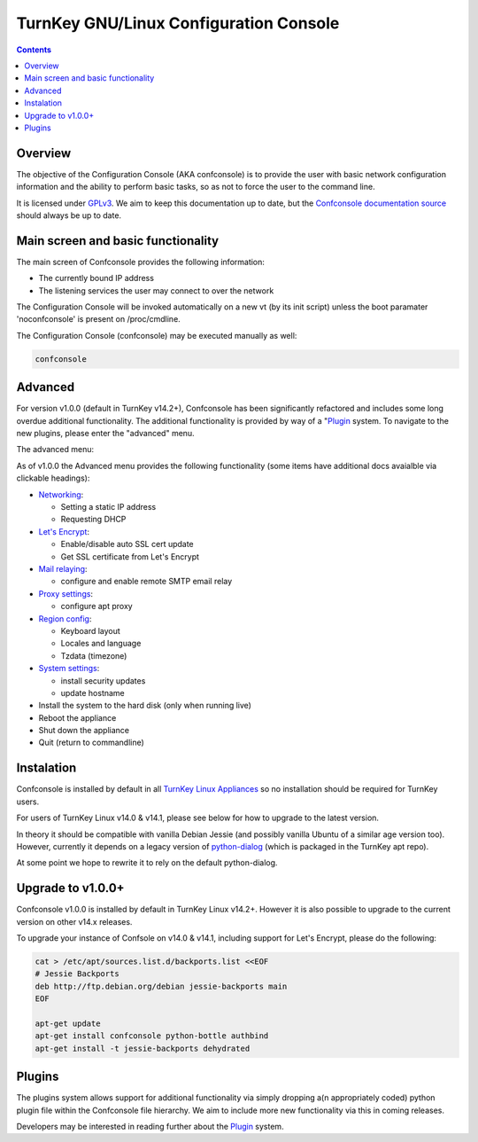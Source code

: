 TurnKey GNU/Linux Configuration Console
=======================================

.. contents::

Overview
--------

The objective of the Configuration Console (AKA confconsole) is to 
provide the user with basic network configuration information and the
ability to perform basic tasks, so as not to force the user to the
command line.

It is licensed under `GPLv3`_. We aim to keep this documentation up to
date, but the `Confconsole documentation source`_ should always be up to
date.

Main screen and basic functionality
-----------------------------------

The main screen of Confconsole provides the following information:

- The currently bound IP address
- The listening services the user may connect to over the network

.. image:: ./docs/images/00_confconsole_core_main.png

The Configuration Console will be invoked automatically on a new vt (by
its init script) unless the boot paramater 'noconfconsole' is present 
on /proc/cmdline. 

The Configuration Console (confconsole) may be executed manually as
well:

.. code-block:: bash

    confconsole

Advanced
--------

For version v1.0.0 (default in TurnKey v14.2+), Confconsole has been
significantly refactored and includes some long overdue additional
functionality. The additional functionality is provided by way of a
"`Plugin`_ system. To navigate to the new plugins, please enter the
"advanced" menu.

The advanced menu:

.. image:: ./docs/images/01_confconsole_core_advanced.png

As of v1.0.0 the Advanced menu provides the following functionality
(some items have additional docs avaialble via clickable headings):

- `Networking`_:

  - Setting a static IP address
  - Requesting DHCP

- `Let's Encrypt`_:

  - Enable/disable auto SSL cert update
  - Get SSL certificate from Let's Encrypt

- `Mail relaying`_:

  - configure and enable remote SMTP email relay

- `Proxy settings`_:

  - configure apt proxy

- `Region config`_:

  - Keyboard layout
  - Locales and language
  - Tzdata (timezone)

- `System settings`_:

  - install security updates
  - update hostname

- Install the system to the hard disk (only when running live)
- Reboot the appliance
- Shut down the appliance
- Quit (return to commandline)

Instalation
-----------

Confconsole is installed by default in all `TurnKey Linux Appliances`_
so no installation should be required for TurnKey users.

For users of TurnKey Linux v14.0 & v14.1, please see below for how to
upgrade to the latest version.

In theory it should be compatible with vanilla Debian Jessie (and 
possibly vanilla Ubuntu of a similar age version too). However, 
currently it depends on a legacy version of `python-dialog`_ (which
is packaged in the TurnKey apt repo).

At some point we hope to rewrite it to rely on the default
python-dialog.

Upgrade to v1.0.0+
------------------

Confconsole v1.0.0 is installed by default in TurnKey Linux v14.2+.
However it is also possible to upgrade to the current version on
other v14.x releases.

To upgrade your instance of Confsole on v14.0 & v14.1, including 
support for Let's Encrypt, please do the following:

.. code-block:: bash

    cat > /etc/apt/sources.list.d/backports.list <<EOF
    # Jessie Backports
    deb http://ftp.debian.org/debian jessie-backports main
    EOF

    apt-get update
    apt-get install confconsole python-bottle authbind 
    apt-get install -t jessie-backports dehydrated

Plugins
-------

The plugins system allows support for additional functionality via
simply dropping a(n appropriately coded) python plugin file within the
Confconsole file hierarchy. We aim to include more new functionality via
this in coming releases. 

Developers may be interested in reading further about the `Plugin`_ system.

.. _GPLv3: https://www.gnu.org/licenses/gpl-3.0.txt
.. _Confconsole documentation source: https://github.com/turnkeylinux/confconsole/blob/master/docs/Readme.rst
.. _Plugin: ./docs/Plugins.rst
.. _Networking: ./docs/Networking.rst
.. _Let's Encrypt: ./docs/Lets_encrypt.rst
.. _Mail relaying: ./docs/Mail_relay.rst
.. _Proxy settings: ./docs/Proxy_settings.rst
.. _Region config: ./docs/Region_config.rst
.. _System settings: ./docs/System_settings.rst
.. _TurnKey Linux Appliances: https://www.turnkeylinux.org/all
.. _python-dialog: https://github.com/turnkeylinux/pythondialog

